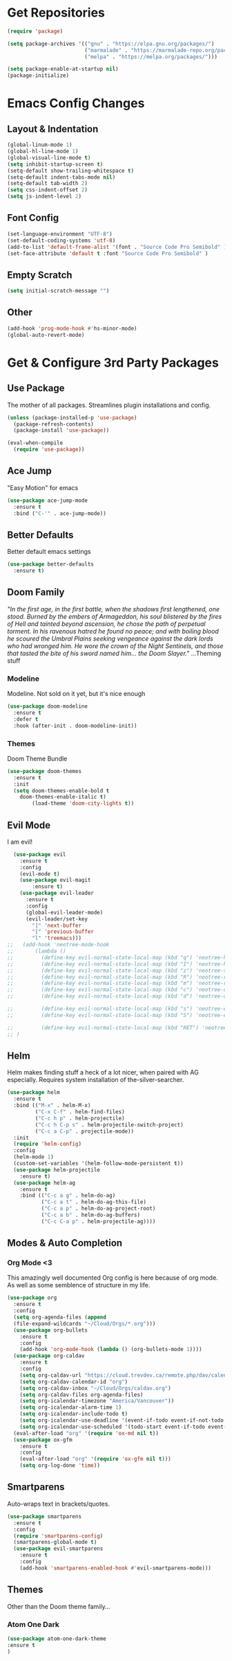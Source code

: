 * Get Repositories

#+begin_src emacs-lisp
(require 'package)

(setq package-archives '(("gnu" . "https://elpa.gnu.org/packages/")
                         ("marmalade" . "https://marmalade-repo.org/packages/")
                         ("melpa" . "https://melpa.org/packages/")))

(setq package-enable-at-startup nil)
(package-initialize)
#+end_src

* Emacs Config Changes
** Layout & Indentation

#+begin_src emacs-lisp
(global-linum-mode 1)
(global-hl-line-mode 1)
(global-visual-line-mode t)
(setq inhibit-startup-screen t)
(setq-default show-trailing-whitespace t)
(setq-default indent-tabs-mode nil)
(setq-default tab-width 2)
(setq css-indent-offset 2)
(setq js-indent-level 2)
#+end_src

** Font Config

#+begin_src emacs-lisp
(set-language-environment "UTF-8")
(set-default-coding-systems 'utf-8)
(add-to-list 'default-frame-alist '(font . "Source Code Pro Semibold" ))
(set-face-attribute 'default t :font "Source Code Pro Semibold" )
#+end_src

** Empty Scratch

#+begin_src emacs-lisp
(setq initial-scratch-message "")
#+end_src

** Other

#+begin_src emacs-lisp
(add-hook 'prog-mode-hook #'hs-minor-mode)
(global-auto-revert-mode)
#+end_src

* Get & Configure 3rd Party Packages
** Use Package
   The mother of all packages. Streamlines plugin installations and
   config.
#+begin_src emacs-lisp
(unless (package-installed-p 'use-package)
  (package-refresh-contents)
  (package-install 'use-package))

(eval-when-compile
  (require 'use-package))
#+end_src

** Ace Jump
   "Easy Motion" for emacs
#+begin_src emacs-lisp
(use-package ace-jump-mode
  :ensure t
  :bind ("C-'" . ace-jump-mode))
#+end_src

** Better Defaults
   Better default emacs settings
#+begin_src emacs-lisp
(use-package better-defaults
  :ensure t)
#+end_src

** Doom Family
  /"In the first age, in the first battle, when the shadows first/
  /lengthened, one stood. Burned by the embers of Armageddon, his soul/
  /blistered by the fires of Hell and tainted beyond ascension, he/
  /chose the path of perpetual torment. In his ravenous hatred he found/
  /no peace; and with boiling blood he scoured the Umbral Plains/
  /seeking vengeance against the dark lords who had wronged him. He/
  /wore the crown of the Night Sentinels, and those that tasted the/
  /bite of his sword named him... the Doom Slayer."/
  ...Theming stuff
*** Modeline
    Modeline. Not sold on it yet, but it's nice enough
#+begin_src emacs-lisp
(use-package doom-modeline
  :ensure t
  :defer t
  :hook (after-init . doom-modeline-init))
#+end_src

*** Themes
    Doom Theme Bundle
#+begin_src emacs-lisp
(use-package doom-themes
  :ensure t
  :init
  (setq doom-themes-enable-bold t
	doom-themes-enable-italic t)
        (load-theme 'doom-city-lights t))
#+end_src

** Evil Mode
   I am evil!
#+begin_src emacs-lisp
    (use-package evil
      :ensure t
      :config
      (evil-mode t)
      (use-package evil-magit
          :ensure t)
      (use-package evil-leader
        :ensure t
        :config
        (global-evil-leader-mode)
        (evil-leader/set-key
          "]" 'next-buffer
          "[" 'previous-buffer
          "l" 'treemacs)))
  ;;   (add-hook 'neotree-mode-hook
  ;;       (lambda ()
  ;;         (define-key evil-normal-state-local-map (kbd "q") 'neotree-hide)
  ;;         (define-key evil-normal-state-local-map (kbd "I") 'neotree-hidden-file-toggle)
  ;;         (define-key evil-normal-state-local-map (kbd "z") 'neotree-stretch-toggle)
  ;;         (define-key evil-normal-state-local-map (kbd "R") 'neotree-refresh)
  ;;         (define-key evil-normal-state-local-map (kbd "m") 'neotree-rename-node)
  ;;         (define-key evil-normal-state-local-map (kbd "c") 'neotree-create-node)
  ;;         (define-key evil-normal-state-local-map (kbd "d") 'neotree-delete-node)

  ;;         (define-key evil-normal-state-local-map (kbd "s") 'neotree-enter-vertical-split)
  ;;         (define-key evil-normal-state-local-map (kbd "S") 'neotree-enter-horizontal-split)

  ;;         (define-key evil-normal-state-local-map (kbd "RET") 'neotree-enter))
  ;; )
#+end_src

** Helm
   Helm makes finding stuff a heck of a lot nicer, when paired with AG
   especially. Requires system installation of the-silver-searcher.
#+begin_src emacs-lisp
(use-package helm
  :ensure t
  :bind (("M-x" . helm-M-x)
         ("C-x C-f" . helm-find-files)
         ("C-c h p" . helm-projectile)
         ("C-c h C-p s" . helm-projectile-switch-project)
         ("C-c a C-p" . projectile-mode))
  :init
  (require 'helm-config)
  :config
  (helm-mode 1)
  (custom-set-variables '(helm-follow-mode-persistent t))
  (use-package helm-projectile
    :ensure t)
  (use-package helm-ag
    :ensure t
    :bind (("C-c a g" . helm-do-ag)
           ("C-c a t" . helm-do-ag-this-file)
           ("C-c a p" . helm-do-ag-project-root)
           ("C-c a b" . helm-do-ag-buffers)
           ("C-c C-a p" . helm-projectile-ag))))
#+end_src

** Modes & Auto Completion
*** Org Mode <3
    This amazingly well documented Org config is here because of org
    mode. As well as some semblence of structure in my life.
#+begin_src emacs-lisp
(use-package org
  :ensure t
  :config
  (setq org-agenda-files (append
  (file-expand-wildcards "~/Cloud/Orgs/*.org")))
  (use-package org-bullets
    :ensure t
    :config
    (add-hook 'org-mode-hook (lambda () (org-bullets-mode 1))))
  (use-package org-caldav
    :ensure t
    :config
    (setq org-caldav-url "https://cloud.trevdev.ca/remote.php/dav/calendars/trevdev")
    (setq org-caldav-calendar-id "org")
    (setq org-caldav-inbox "~/Cloud/Orgs/caldav.org")
    (setq org-caldav-files org-agenda-files)
    (setq org-icalendar-timezone "America/Vancouver"))
    (setq org-icalendar-alarm-time 1)
    (setq org-icalendar-include-todo t)
    (setq org-icalendar-use-deadline '(event-if-todo event-if-not-todo todo-due))
    (setq org-icalendar-use-scheduled '(todo-start event-if-todo event-if-not-todo))
  (eval-after-load "org" '(require 'ox-md nil t))
  (use-package ox-gfm
    :ensure t
    :config
    (eval-after-load "org" '(require 'ox-gfm nil t)))
    (setq org-log-done 'time))
#+end_src

** Smartparens
   Auto-wraps text in brackets/quotes.
#+begin_src emacs-lisp
  (use-package smartparens
    :ensure t
    :config
    (require 'smartparens-config)
    (smartparens-global-mode t)
    (use-package evil-smartparens
      :ensure t
      :config
      (add-hook 'smartparens-enabled-hook #'evil-smartparens-mode)))
#+end_src

** Themes
   Other than the Doom theme family...
*** Atom One Dark

#+begin_src emacs-lisp
(use-package atom-one-dark-theme
:ensure t
)
#+end_src

